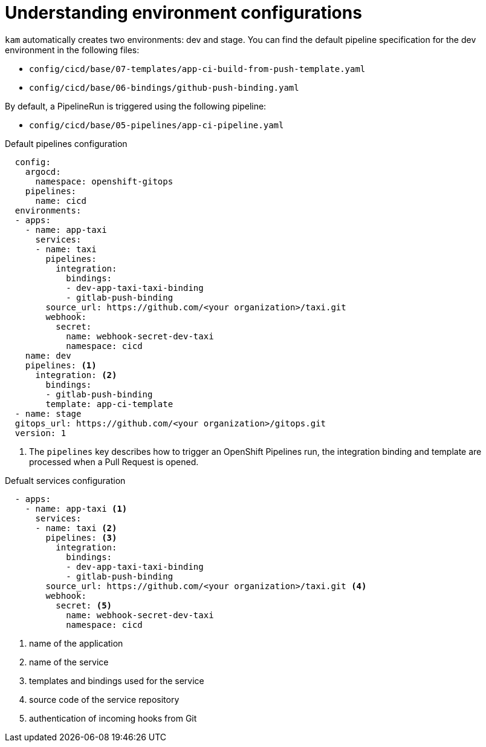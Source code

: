 // Module included in the following assemblies:
//
// * cli_reference/kam_cli/getting-started-with-kam.adoc

[id="understanding-environment-configurations_{context}"]
= Understanding environment configurations

`kam` automatically creates two environments: dev and stage. You can find the default pipeline specification for the dev environment in the following files:

* `config/cicd/base/07-templates/app-ci-build-from-push-template.yaml`
* `config/cicd/base/06-bindings/github-push-binding.yaml`

By default, a PipelineRun is triggered using the following pipeline:

* `config/cicd/base/05-pipelines/app-ci-pipeline.yaml`

.Default pipelines configuration
[source,yaml]
----
  config:
    argocd:
      namespace: openshift-gitops
    pipelines:
      name: cicd
  environments:
  - apps:
    - name: app-taxi
      services:
      - name: taxi
        pipelines:
          integration:
            bindings:
            - dev-app-taxi-taxi-binding
            - gitlab-push-binding
        source_url: https://github.com/<your organization>/taxi.git
        webhook:
          secret:
            name: webhook-secret-dev-taxi
            namespace: cicd
    name: dev
    pipelines: <1>
      integration: <2>
        bindings:
        - gitlab-push-binding
        template: app-ci-template
  - name: stage
  gitops_url: https://github.com/<your organization>/gitops.git
  version: 1
----
<1> The `pipelines` key describes how to trigger an OpenShift Pipelines run, the integration binding and template are processed when a Pull Request is opened.


.Defualt services configuration
[source,yaml]
----
  - apps:
    - name: app-taxi <1>
      services:
      - name: taxi <2>
        pipelines: <3>
          integration:
            bindings:
            - dev-app-taxi-taxi-binding
            - gitlab-push-binding
        source_url: https://github.com/<your organization>/taxi.git <4>
        webhook:
          secret: <5>
            name: webhook-secret-dev-taxi
            namespace: cicd
----
<1> name of the application 
<2> name of the service
<3> templates and bindings used for the service
<4> source code of the service repository
<5> authentication of incoming hooks from Git
